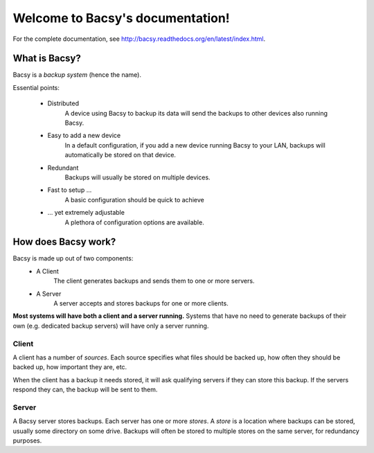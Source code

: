 Welcome to Bacsy's documentation!
*********************************

For the complete documentation, see http://bacsy.readthedocs.org/en/latest/index.html. 

What is Bacsy?
==============

Bacsy is a *backup system* (hence the name).

Essential points:

   * Distributed
        A device using Bacsy to backup its data will send the backups
        to other devices also running Bacsy.

   * Easy to add a new device
        In a default configuration, if you add a new device running
        Bacsy to your LAN, backups will automatically be stored on
        that device.

   * Redundant
        Backups will usually be stored on multiple devices.

   * Fast to setup ...
        A basic configuration should be quick to achieve

   * ... yet extremely adjustable
        A plethora of configuration options are available.


How does Bacsy work?
====================

Bacsy is made up out of two components:
   * A Client
        The client generates backups and sends them to one or more
        servers.

   * A Server
        A server accepts and stores backups for one or more clients.

**Most systems will have both a client and a server running.** Systems
that have no need to generate backups of their own (e.g. dedicated
backup servers) will have only a server running.


Client
------

A client has a number of *sources*. Each source specifies what files
should be backed up, how often they should be backed up, how important
they are, etc.

When the client has a backup it needs stored, it will ask qualifying
servers if they can store this backup. If the servers respond they
can, the backup will be sent to them.


Server
------

A Bacsy server stores backups. Each server has one or more *stores*. A
*store* is a location where backups can be stored, usually some
directory on some drive. Backups will often be stored to multiple
stores on the same server, for redundancy purposes.


